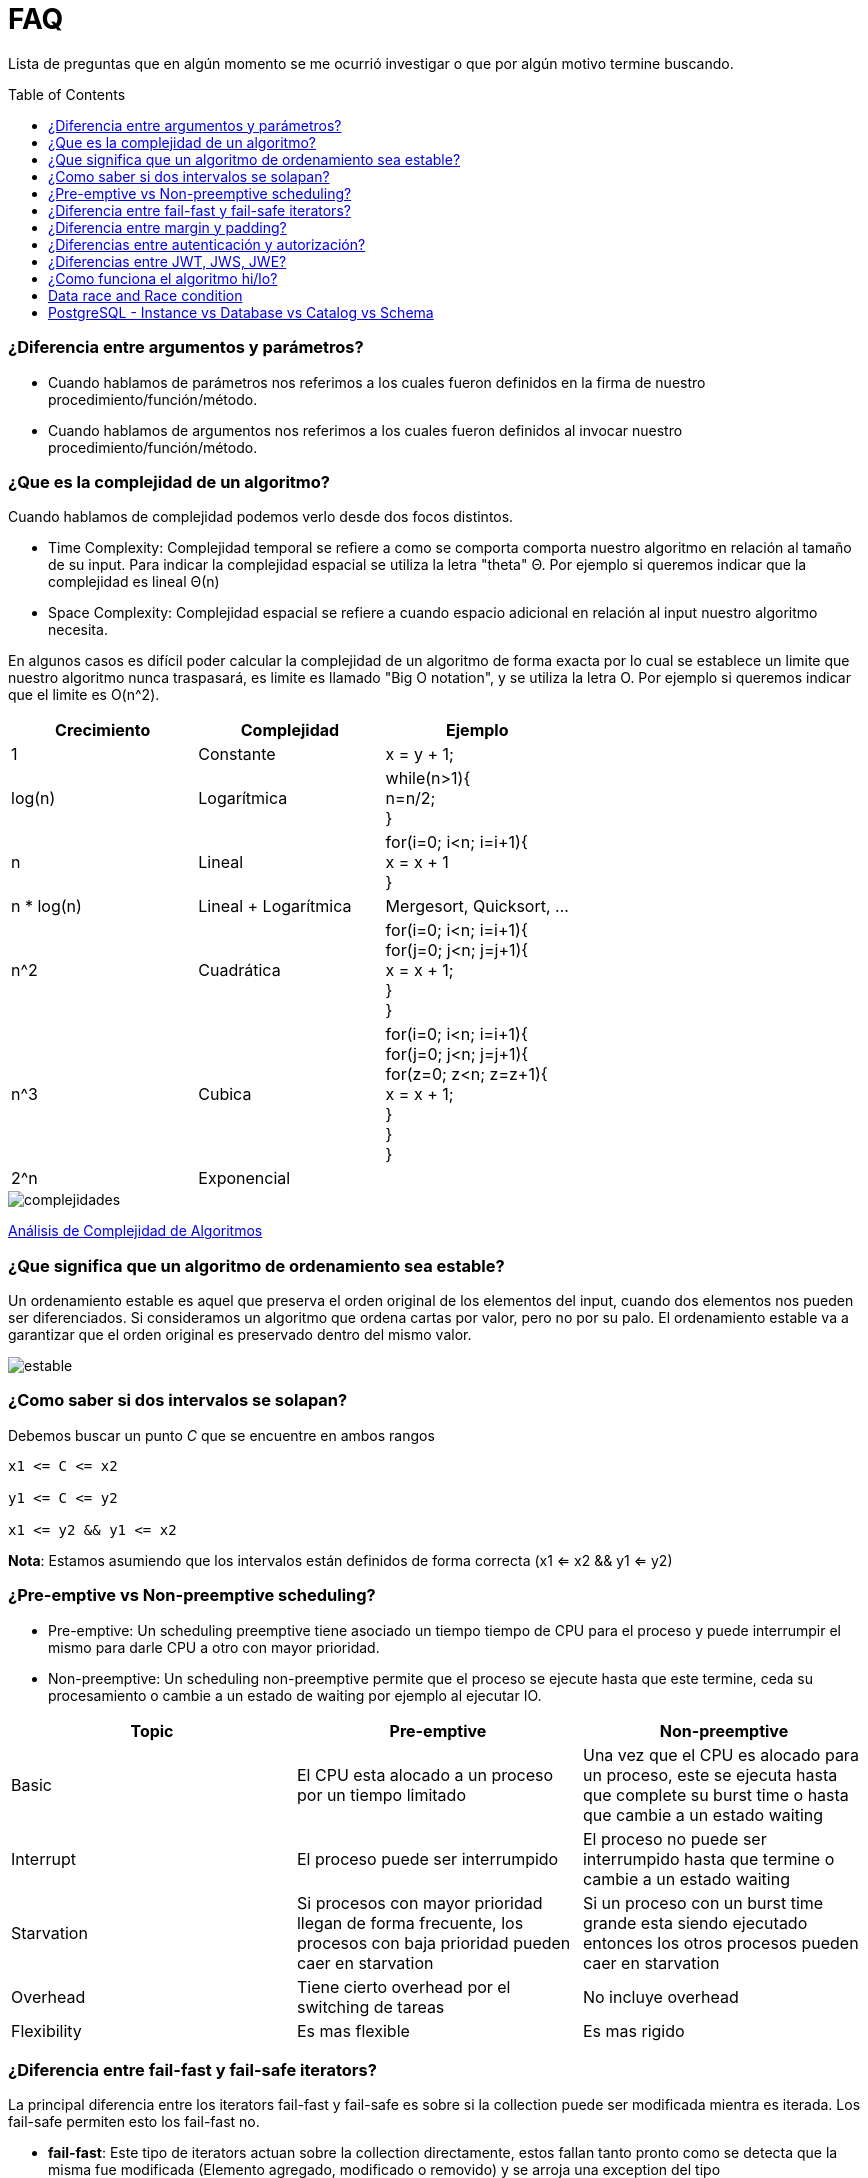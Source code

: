 = FAQ
:toc: macro

Lista de preguntas que en algún momento se me ocurrió investigar o que por algún motivo termine buscando.

toc::[]
=== ¿Diferencia entre argumentos y parámetros? +

- Cuando hablamos de parámetros nos referimos a los cuales fueron definidos en la firma de nuestro procedimiento/función/método.
- Cuando hablamos de argumentos nos referimos a los cuales fueron definidos al invocar nuestro procedimiento/función/método.

=== ¿Que es la complejidad de un algoritmo? +

Cuando hablamos de complejidad podemos verlo desde dos focos distintos.

- Time Complexity: Complejidad temporal se refiere a como se comporta comporta nuestro algoritmo en relación al tamaño de su input.
Para indicar la complejidad espacial se utiliza la letra "theta" Θ. Por ejemplo si queremos indicar que la complejidad es lineal Θ(n)
- Space Complexity: Complejidad espacial se refiere a cuando espacio adicional en relación al input nuestro algoritmo necesita.

En algunos casos es difícil poder calcular la complejidad de un algoritmo de forma exacta por lo cual se establece un limite que nuestro
algoritmo nunca traspasará, es limite es llamado "Big O notation", y se utiliza la letra O. Por ejemplo si queremos indicar que el limite es O(n^2).

[options="header"]
|=======
|Crecimiento |Complejidad |Ejemplo
|1 |Constante |x = y + 1;
|log(n) |Logarítmica| while(n>1){ +
                      n=n/2; +
                      }
|n |Lineal| for(i=0; i<n; i=i+1){ +
                x = x + 1 +
}
|n * log(n) |Lineal + Logarítmica| Mergesort, Quicksort, …
|n^2 |Cuadrática| for(i=0; i<n; i=i+1){ +
                    for(j=0; j<n; j=j+1){ +
                      x = x + 1; +
                    } +
                  }
|n^3 |Cubica|for(i=0; i<n; i=i+1){ +
                for(j=0; j<n; j=j+1){ +
                    for(z=0; z<n; z=z+1){ +
                        x = x + 1; +
                        } +
                    } +
                }
|2^n |Exponencial|
|=======

image::images/complejidades.png[]

link:http://discrete.gr/complexity/?es[Análisis de Complejidad de Algoritmos]

=== ¿Que significa que un algoritmo de ordenamiento sea estable? +

Un ordenamiento estable es aquel que preserva el orden original de los elementos del input, cuando dos elementos nos pueden ser diferenciados.
Si consideramos un algoritmo que ordena cartas por valor, pero no por su palo. El ordenamiento estable va a garantizar que el orden original es preservado
dentro del mismo valor.

image::images/estable.png[]

=== ¿Como saber si dos intervalos se solapan? +

Debemos buscar un punto _C_ que se encuentre en ambos rangos

[source]
----
x1 <= C <= x2

y1 <= C <= y2

x1 <= y2 && y1 <= x2
----

*Nota*: Estamos asumiendo que los intervalos están definidos de forma correcta (x1 <= x2 && y1 <= y2)

=== ¿Pre-emptive vs Non-preemptive scheduling? +

* Pre-emptive: Un scheduling preemptive tiene asociado un tiempo tiempo de CPU para el proceso y puede interrumpir el mismo para darle CPU a otro con mayor prioridad.

* Non-preemptive: Un scheduling non-preemptive permite que el proceso se ejecute hasta que este termine, ceda su procesamiento o cambie a un estado de waiting por ejemplo al ejecutar IO.

[options="header"]
|=======
|Topic |Pre-emptive |Non-preemptive
|Basic |El CPU esta alocado a un proceso por un tiempo limitado |Una vez que el CPU es alocado para un proceso, este se ejecuta hasta que complete su burst time o hasta que cambie a un estado waiting
|Interrupt |El proceso puede ser interrumpido |El proceso no puede ser interrumpido hasta que termine o cambie a un estado waiting
|Starvation |Si procesos con mayor prioridad llegan de forma frecuente, los procesos con baja prioridad pueden caer en starvation |Si un proceso con un burst time grande esta siendo ejecutado entonces los otros procesos pueden caer en starvation
|Overhead |Tiene cierto overhead por el switching de tareas |No incluye overhead
|Flexibility |Es mas flexible |Es mas rigido
|=======

=== ¿Diferencia entre fail-fast y fail-safe iterators? +

La principal diferencia entre los iterators
fail-fast y fail-safe es sobre si la collection puede ser modificada mientra es iterada.
Los fail-safe permiten esto los fail-fast no.

* *fail-fast*: Este tipo de iterators actuan
sobre la collection directamente, estos fallan
tanto pronto como se detecta que la misma fue modificada (Elemento agregado, modificado o removido) y se arroja una exception del tipo ConcurrentModificationException. Algunos ejemplos son los iteradores de ArrayList, HashSet y HashMap (La gran mayoria de las collections de JDK1.4 estan implementadas de esta forma).

* *fail-safe*: Este tipo de iterators actuan
sobre una copia de la collection y por lo tanto no arrojan ningun tipo de exception. Algunos ejemplos son los iteradores de ConcurrentHashMap y CopyOnWriteArrayList.

=== ¿Diferencia entre margin y padding? +

* Margin: Es el espacio entre el borde y el exterior
* Padding: Es el espacio entre el borde y el contenido interior

image::images/margin-padding.png[]

=== ¿Diferencias entre autenticación y autorización? +

* *Autenticación*: Es el proceso por el cual se identifica a un usuario como válido para posteriormente acceder a ciertos recursos definidos.
* *Autorización*: Es el proceso sobre el cual se establecen que tipos de recursos están permitidos o denegados para cierto usuario o grupo de usuarios concreto.

image::images/AuthenticationAndAuthorization.png[]

=== ¿Diferencias entre JWT, JWS, JWE? +

* JWT: Un JWT token puede ser JWS o JWE.
* JWS: Un JWS es un token firmado digitalmente.
* JWE: Un JWE es un token encriptado.

=== ¿Como funciona el algoritmo hi/lo? +

El algoritmo hi/lo divide en dos grupos, el "hi" que es asignado de forma sincronica, y cada grupo es dado un numero maximo de "lo" entries, estas pueden ser asignadas de forma off-line sin preocuparse de los duplicados.

n -> Maximo numero de "lo" entries. +
hi -> Ultimo token

Rango -> [(n * (hi - 1) + 1), (n * hi)]

Ejemplo:

n -> 3
hi -> 4


Rango -> [(3 * (4 - 1) + 1), (3 * 4)]
Rango -> [10, 12]

=== Data race and Race condition +

* Data race
** Dos o mas threads accediendo de manera concurrente a la misma variable
** Al menos uno de ellos esta ejecutando operaciones de escritura
** Al menos uno de ellos no esta sincronizado

* Race condition: Es la situacion donde el resultado de la operacion no es determinado ya que depende del orden que se ejecuten las operaciones.

=== PostgreSQL - Instance vs Database vs Catalog vs Schema +

* Server Instance: Multiples databases manejadas por el mismo execution engine.

* Database: Una base de datos de nuestro servidor.

* Catalog: Forma parte de una base de datos y tiene metadata sobre la misma.

* Schema: Un namespace dentro de nuestra base de datos.
